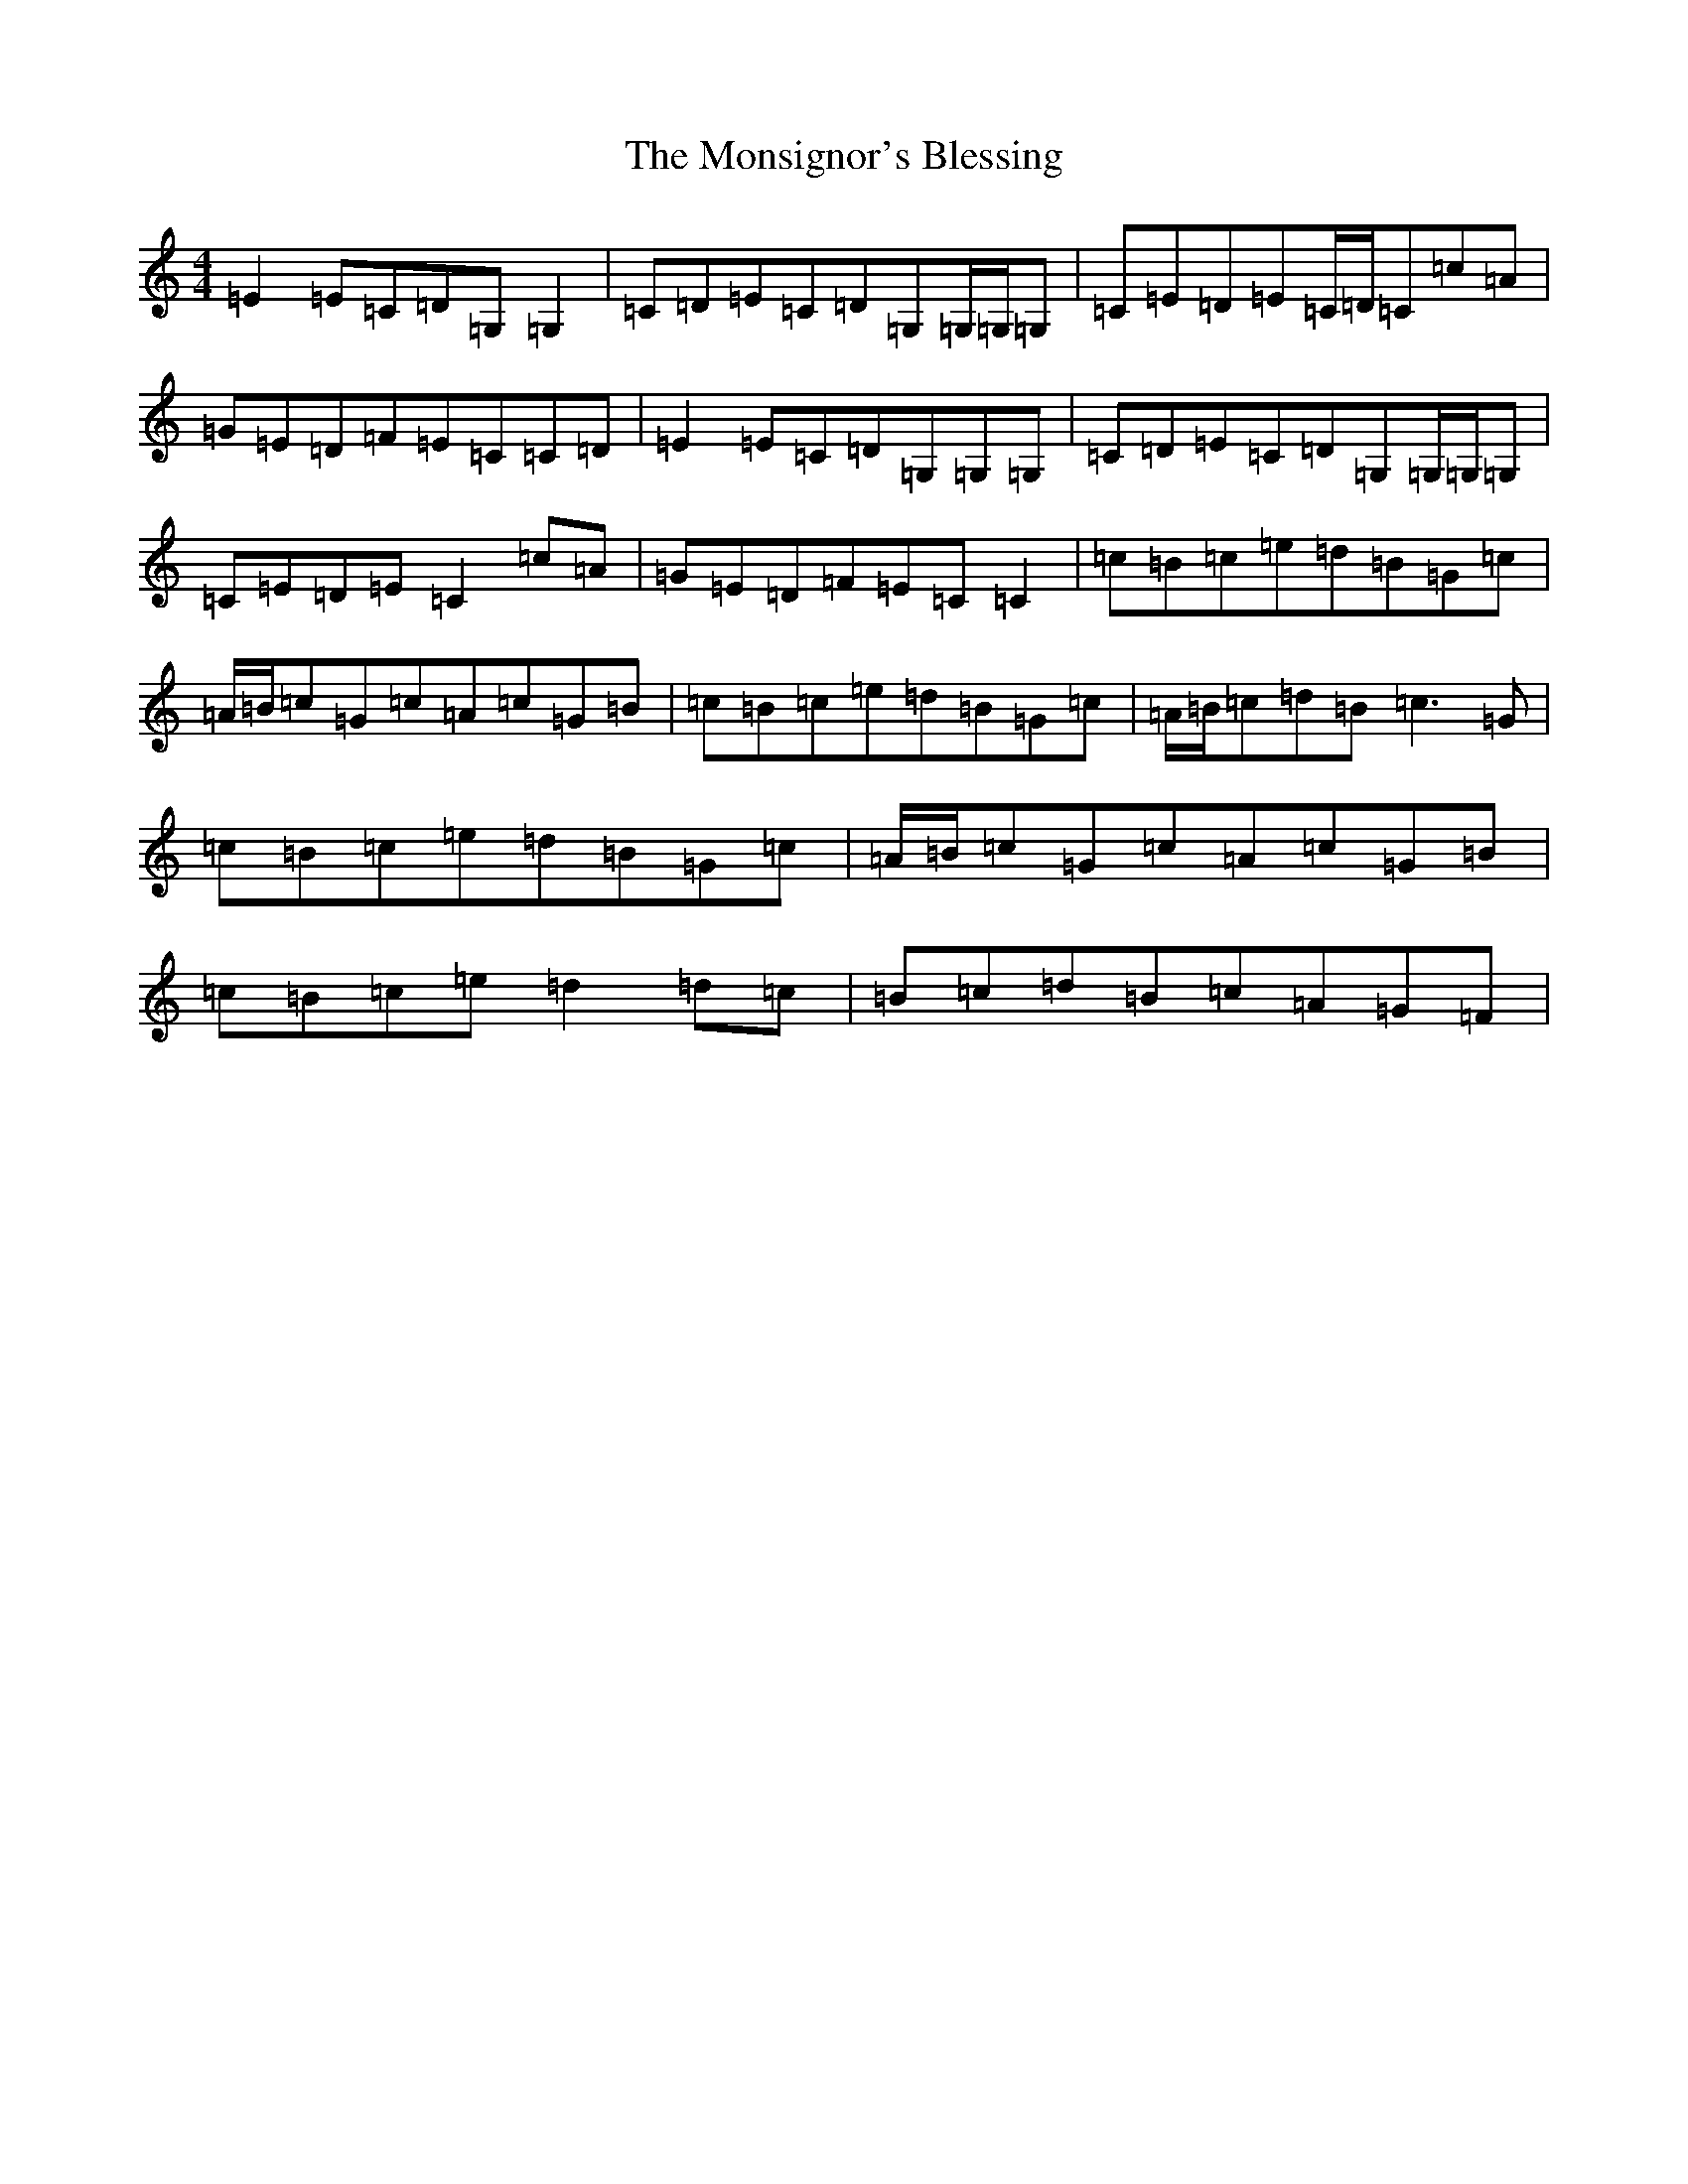 X: 14586
T: Monsignor's Blessing, The
S: https://thesession.org/tunes/216#setting216
Z: D Major
R: reel
M: 4/4
L: 1/8
K: C Major
=E2=E=C=D=G,=G,2|=C=D=E=C=D=G,=G,/2=G,/2=G,|=C=E=D=E=C/2=D/2=C=c=A|=G=E=D=F=E=C=C=D|=E2=E=C=D=G,=G,=G,|=C=D=E=C=D=G,=G,/2=G,/2=G,|=C=E=D=E=C2=c=A|=G=E=D=F=E=C=C2|=c=B=c=e=d=B=G=c|=A/2=B/2=c=G=c=A=c=G=B|=c=B=c=e=d=B=G=c|=A/2=B/2=c=d=B=c3=G|=c=B=c=e=d=B=G=c|=A/2=B/2=c=G=c=A=c=G=B|=c=B=c=e=d2=d=c|=B=c=d=B=c=A=G=F|